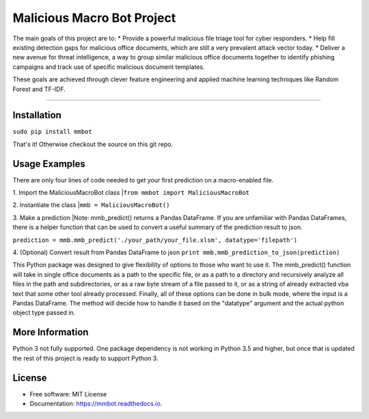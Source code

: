 Malicious Macro Bot Project
===========================

The main goals of this project are to:
* Provide a powerful malicious file triage tool for cyber responders.
* Help fill existing detection gaps for malicious office documents, which are still a very prevalent attack vector today.
* Deliver a new avenue for threat intelligence, a way to group similar malicious office documents together to identify phishing campaigns and track use of specific malicious document templates.

These goals are achieved through clever feature engineering and applied machine learning techniques like Random Forest and TF-IDF.

----

Installation
------------
``sudo pip install mmbot``

That's it!  Otherwise checkout the source on this git repo.


Usage Examples
--------------
There are only four lines of code needed to get your first prediction on a macro-enabled file.

1. Import the MaliciousMacroBot class
|``from mmbot import MaliciousMacroBot``


2. Instantiate the class
|``mmb = MaliciousMacroBot()``


3. Make a prediction
|Note: mmb_predict() returns a Pandas DataFrame.  If you are unfamiliar with Pandas DataFrames, there is a helper function that can be used to convert a useful summary of the prediction result to json.

``prediction = mmb.mmb_predict('./your_path/your_file.xlsm', datatype='filepath')``


4. (Optional) Convert result from Pandas DataFrame to json
``print mmb.mmb_prediction_to_json(prediction)``

This Python package was designed to give flexibility of options to those who want to use it.  The mmb_predict() function will take in single office documents as a path to the specific file, or as a path to a directory and recursively analyze all files in the path and subdirectories, or as a raw byte stream of a file passed to it, or as a string of already extracted vba text that some other tool already processed.  Finally, all of these options can be done in bulk mode, where the input is a Pandas DataFrame.  The method will decide how to handle it based on the "datatype" argument and the actual python object type passed in.


More Information
----------------
Python 3 not fully supported.  One package dependency is not working in Python 3.5 and higher, but once that is updated the rest of this project is ready to support Python 3.


License
-------
* Free software: MIT License 
* Documentation: https://mmbot.readthedocs.io.


